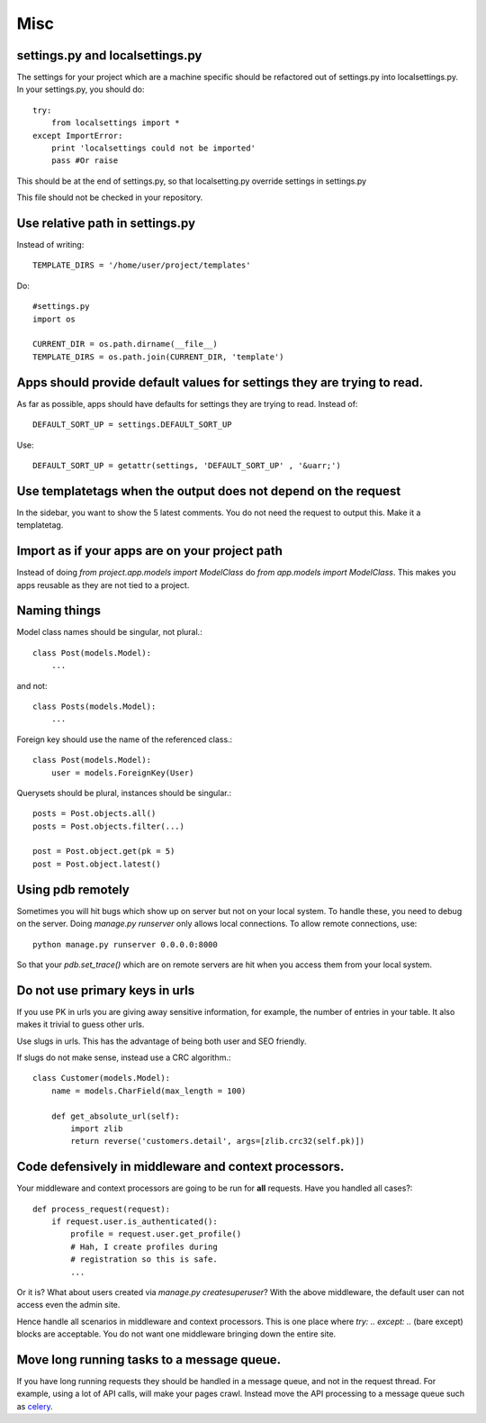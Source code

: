 =================
Misc
=================

settings.py and localsettings.py
------------------------------------
The settings for your project which are a machine specific should be refactored
out of settings.py into localsettings.py. In your settings.py, you should do::

    try:
        from localsettings import *
    except ImportError:
        print 'localsettings could not be imported'
        pass #Or raise
    
This should be at the end of settings.py, so that localsetting.py override
settings in settings.py

This file should not be checked in your repository.

Use relative path in settings.py
--------------------------------------
Instead of writing::

    TEMPLATE_DIRS = '/home/user/project/templates'
    
Do::

    #settings.py
    import os
    
    CURRENT_DIR = os.path.dirname(__file__)
    TEMPLATE_DIRS = os.path.join(CURRENT_DIR, 'template')
    
Apps should provide default values for settings they are trying to read.
---------------------------------------------------------------------------
As far as possible, apps should have defaults for settings they are trying to
read. Instead of::

    DEFAULT_SORT_UP = settings.DEFAULT_SORT_UP

Use::

    DEFAULT_SORT_UP = getattr(settings, 'DEFAULT_SORT_UP' , '&uarr;')



Use templatetags when the output does not depend on the request
-------------------------------------------------------------------
In the sidebar, you want to show the 5 latest comments. You do not need
the request to output this. Make it a templatetag.

Import as if your apps are on your project path
----------------------------------------------------
Instead of doing `from project.app.models import ModelClass` do `from app.models
import ModelClass`. This makes you apps reusable as they are not tied to a project.

Naming things
-----------------

Model class names should be singular, not plural.::

    class Post(models.Model):
        ...

and not::
    
    class Posts(models.Model):
        ...

Foreign key should use the name of the referenced class.::

    class Post(models.Model):
        user = models.ForeignKey(User)
        
Querysets should be plural, instances should be singular.::

    posts = Post.objects.all()
    posts = Post.objects.filter(...)
    
    post = Post.object.get(pk = 5)
    post = Post.object.latest()
    
Using pdb remotely
------------------------
Sometimes you will hit bugs which show up on server but not on your local
system. To handle these, you need to debug on the server. Doing `manage.py
runserver` only allows local connections. To allow remote connections, use::

    python manage.py runserver 0.0.0.0:8000
    
So that your `pdb.set_trace()` which are on remote servers are hit when you access
them from your local system.

Do not use primary keys in urls
-----------------------------------
If you use PK in urls you are giving away sensitive information, for example,
the number of entries in your table. It also makes it trivial to guess other urls.

Use slugs in urls. This has the advantage of being both user and SEO
friendly. 
    
If slugs do not make sense, instead use a CRC algorithm.::

    class Customer(models.Model):
        name = models.CharField(max_length = 100)
        
        def get_absolute_url(self):
            import zlib
            return reverse('customers.detail', args=[zlib.crc32(self.pk)])
            

Code defensively in middleware and context processors.
-----------------------------------------------------------

Your middleware and context processors are going to be run for **all** requests.
Have you handled all cases?::

    def process_request(request):
        if request.user.is_authenticated():
            profile = request.user.get_profile()
            # Hah, I create profiles during
            # registration so this is safe.
            ...


Or it is? What about users created via `manage.py createsuperuser`? With the
above middleware, the default user can not access even the admin site.

Hence handle all scenarios in middleware and context processors. This is one place
where `try: .. except: ..` (bare except) blocks are acceptable. You do not want one
middleware bringing down the entire site.


Move long running tasks to a message queue.
------------------------------------------------
If you have long running requests they should be handled in a message queue, and not in the request thread. For example, using a lot of API calls, will make your pages crawl. Instead move the API processing to a message queue such as `celery <http://celeryproject.org/>`_.
